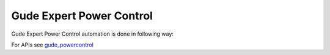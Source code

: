 .. This file explains Gude Expert Power Control integration concept in ConTest

Gude Expert Power Control
=========================

Gude Expert Power Control automation is done in following way:

.. image:: powercontrol.jpg


For APIs see gude_powercontrol_

.. _gude_powercontrol: ../tool_api_auto.html#powercontrol

.. |br| raw:: html

    <br />